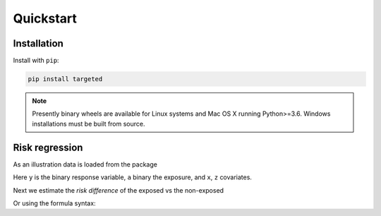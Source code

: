 .. _code_directive:

Quickstart
====================


Installation
--------------------

Install with ``pip``:

.. code-block:: console

    pip install targeted

.. note:: Presently binary wheels are available for Linux
	  systems and Mac OS X running Python>=3.6. Windows
	  installations must be built from source.


Risk regression
--------------------

As an illustration data is loaded from the package

.. ipython:: python

   import targeted as tg

   d = tg.getdata() # returns a Pandas DataFrame
   print(d.head())

Here ``y`` is the binary response variable, ``a`` binary the exposure,
and ``x``, ``z`` covariates.

Next we estimate the *risk difference* of the exposed vs the non-exposed

.. ipython:: python

   import numpy as np
   from patsy import dmatrices

   y, X = dmatrices('y ~ x+z', d)
   a = d['a']
   ones = np.ones((y.size,1))
   tg.riskreg(y=y, a=a, x1=ones, x2=X)

Or using the formula syntax:

.. ipython:: python

   from targeted.formula import riskreg

   riskreg(d, 'y~a')
